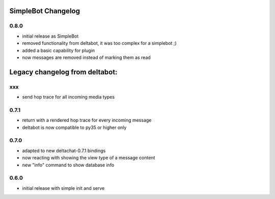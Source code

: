 SimpleBot Changelog
*******************

0.8.0
-----

- initial release as SimpleBot
- removed functionality from deltabot, it was too complex for a simplebot ;)
- added a basic capability for plugin
- now messages are removed instead of marking them as read


Legacy changelog from deltabot:
*******************************

xxx
-----

- send hop trace for all incoming media types


0.7.1
-----

- return with a rendered hop trace for every incoming message

- deltabot is now compatible to py35 or higher only

0.7.0
-----

- adapted to new deltachat-0.7.1 bindings

- now reacting with showing the view type of a message content

- new "info" command to show database info

0.6.0
-----

- initial release with simple init and serve
